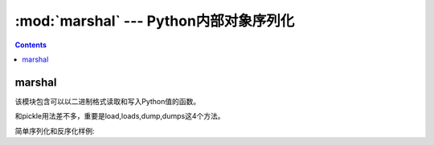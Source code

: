 .. _python_marshal:

======================================================================================================================================================
:mod:`marshal` --- Python内部对象序列化
======================================================================================================================================================

.. contents::

marshal
======================================================================================================================================================

该模块包含可以以二进制格式读取和写入Python值的函数。

和pickle用法差不多，重要是load,loads,dump,dumps这4个方法。

简单序列化和反序化样例:

.. code-block:: python
    :linenos:

    In [30]: import marshal

    In [31]: d=[1,2,3,4]

    In [33]: e = marshal.dumps(d)

    In [34]: e
    Out[34]: b'\xdb\x04\x00\x00\x00\xe9\x01\x00\x00\x00\xe9\x02\x00\x00\x00\xe9\x03\x00\x00\x00\xe9\x04\x00\x00\x00'

    In [35]: f = marshal.loads(e)

    In [36]: f
    Out[36]: [1, 2, 3, 4]

    In [37]: id(f) == id(d)
    Out[37]: False


